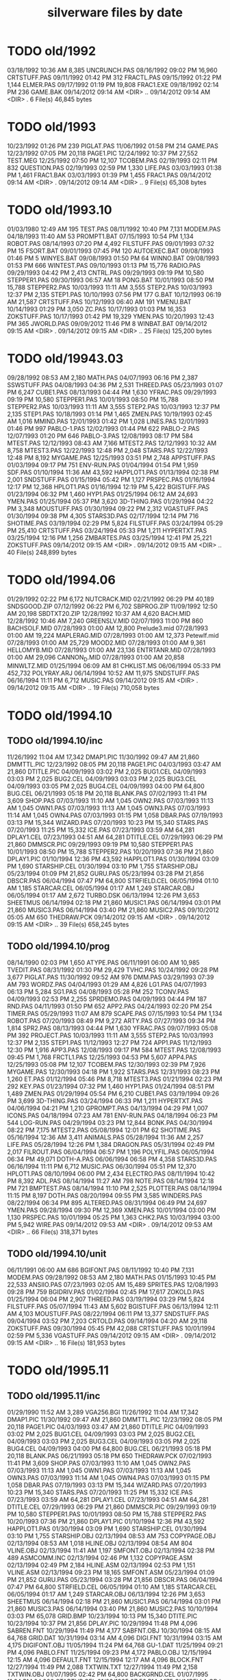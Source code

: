 #+title: silverware files by date

* TODO old/1992

03/18/1992  10:36 AM             8,385 UNCRUNCH.PAS
08/16/1992  09:02 PM            16,960 CRTSTUFF.PAS
09/11/1992  01:42 PM               312 FRACTL.PAS
09/15/1992  01:22 PM             1,144 ELMER.PAS
09/17/1992  01:19 PM            19,808 FRAC1.EXE
09/18/1992  02:14 PM               236 GAME.BAK
09/14/2012  09:14 AM    <DIR>          ..
09/14/2012  09:14 AM    <DIR>          .
               6 File(s)         46,845 bytes

* TODO old/1993

10/23/1992  01:26 PM               239 PIGLAT.PAS
11/06/1992  01:58 PM               214 GAME.PAS
12/23/1992  07:05 PM            20,118 PAGE1.PIC
12/24/1992  10:37 PM            27,552 TEST.MEG
12/25/1992  07:50 PM            12,107 TCOBEM.PAS
02/19/1993  02:11 PM               832 QUESTION.PAS
02/19/1993  02:59 PM             1,330 LIFE.PAS
03/03/1993  01:38 PM             1,461 FRAC1.BAK
03/03/1993  01:39 PM             1,455 FRAC1.PAS
09/14/2012  09:14 AM    <DIR>          .
09/14/2012  09:14 AM    <DIR>          ..
               9 File(s)         65,308 bytes

* TODO old/1993.10

01/03/1980  12:49 AM               195 TEST.PAS
08/11/1992  10:40 PM             7,131 MODEM.PAS
04/18/1993  11:40 AM                53 PROMPT1.BAT
07/15/1993  10:54 PM             1,134 ROBOT.PAS
08/14/1993  07:20 PM             4,492 FILSTUFF.PAS
09/01/1993  07:32 PM                15 FSORT.BAT
09/01/1993  07:45 PM               120 AUTOEXEC.BAT
09/08/1993  01:46 PM                 5 WINYES.BAT
09/08/1993  01:50 PM                64 WINNO.BAT
09/08/1993  01:53 PM               666 WINTEST.PAS
09/10/1993  01:13 PM            15,776 RADIO.PAS
09/29/1993  04:42 PM             2,413 CNTRL.PAS
09/29/1993  09:19 PM            10,580 STEPPER1.PAS
09/30/1993  06:57 AM                18 PONG.BAT
10/01/1993  08:50 PM            15,788 STEPPER2.PAS
10/03/1993  11:11 AM             3,555 STEP2.PAS
10/03/1993  12:37 PM             2,135 STEP1.PAS
10/10/1993  07:56 PM               177 G.BAT
10/12/1993  06:19 AM            21,587 CRTSTUFF.PAS
10/12/1993  06:40 AM               191 YMENU.BAT
10/14/1993  01:29 PM             3,050 ZC.PAS
10/17/1993  01:03 PM            16,353 ZOKSTUFF.PAS
10/17/1993  01:42 PM            19,329 YMEN.PAS
10/20/1993  12:43 PM               365 JWORLD.PAS
09/09/2012  11:46 PM                 8 WINBAT.BAT
09/14/2012  09:15 AM    <DIR>          .
09/14/2012  09:15 AM    <DIR>          ..
              25 File(s)        125,200 bytes

* TODO old/19943.03

09/28/1992  08:53 AM             2,180 MATH.PAS
04/07/1993  06:16 PM             2,387 SSWSTUFF.PAS
04/08/1993  04:36 PM             2,531 THREED.PAS
05/23/1993  01:07 PM             6,247 CUBE1.PAS
08/13/1993  04:44 PM             1,630 YFRAC.PAS
09/29/1993  09:19 PM            10,580 STEPPER1.PAS
10/01/1993  08:50 PM            15,788 STEPPER2.PAS
10/03/1993  11:11 AM             3,555 STEP2.PAS
10/03/1993  12:37 PM             2,135 STEP1.PAS
10/18/1993  01:14 PM             1,465 ZMEN.PAS
10/19/1993  02:45 AM             1,016 MMIND.PAS
12/01/1993  01:42 PM             1,028 LINES.PAS
12/01/1993  01:46 PM               997 PABLO-1.PAS
12/02/1993  01:44 PM               622 PABLO-2.PAS
12/07/1993  01:20 PM               646 PABLO-3.PAS
12/08/1993  08:17 PM               584 MTEST.PAS
12/12/1993  08:43 AM             7,166 MTEST2.PAS
12/12/1993  10:32 AM             8,758 MTEST3.PAS
12/22/1993  12:48 PM             2,048 STARS.PAS
12/22/1993  12:48 PM             8,192 MYGAME.PAS
12/25/1993  03:51 PM             2,748 APPSTUFF.PAS
01/03/1994  09:17 PM               751 ENV-RUN.PAS
01/04/1994  01:54 PM             1,959 SDF.PAS
01/10/1994  11:36 AM            43,592 HAPPLOT1.PAS
01/13/1994  02:38 PM             2,001 SNDSTUFF.PAS
01/15/1994  05:42 PM             1,127 PRSPEC.PAS
01/16/1994  12:17 PM            12,368 HPLOT1.PAS
01/16/1994  12:19 PM             5,422 BGISTUFF.PAS
01/23/1994  06:32 PM             1,460 HYP1.PAS
01/25/1994  06:12 AM            24,693 YMEN.PAS
01/25/1994  05:37 PM             3,620 3D-THING.PAS
01/29/1994  04:22 PM             3,348 MOUSTUFF.PAS
01/30/1994  09:22 PM             2,312 VGASTUFF.PAS
01/30/1994  09:38 PM             4,305 STARS3D.PAS
02/17/1994  12:14 PM               716 SHOTIME.PAS
03/19/1994  02:29 PM             5,824 FILSTUFF.PAS
03/24/1994  05:29 PM            25,410 CRTSTUFF.PAS
03/24/1994  05:33 PM             1,211 HYPERTXT.PAS
03/25/1994  12:16 PM             1,256 ZMBARTES.PAS
03/25/1994  12:41 PM            25,221 ZOKSTUFF.PAS
09/14/2012  09:15 AM    <DIR>          .
09/14/2012  09:15 AM    <DIR>          ..
              40 File(s)        248,899 bytes

* TODO old/1994.06

01/29/1992  02:22 PM             6,172 NUTCRACK.MID
02/21/1992  06:29 PM            40,189 SNDSGOOD.ZIP
07/12/1992  06:22 PM             6,702 SBPROG.ZIP
11/09/1992  12:50 AM            20,198 SBDTXT20.ZIP
12/28/1992  10:37 AM             4,620 BACH.MID
12/28/1992  10:46 AM             7,240 GREENSLV.MID
02/07/1993  11:00 PM               860 BACHSOLF.MID
07/28/1993  01:00 AM            12,800 Prelude3.mid
07/28/1993  01:00 AM            19,224 MAPLERAG.MID
07/28/1993  01:00 AM            12,373 Petewlf.mid
07/28/1993  01:00 AM            25,729 MOOD2.MID
07/28/1993  01:00 AM             9,361 HELLOMYB.MID
07/28/1993  01:00 AM            23,136 ENTRTANR.MID
07/28/1993  01:00 AM            29,096 CANNON_D.MID
07/28/1993  01:00 AM            20,858 MINWLTZ.MID
01/25/1994  06:09 AM                81 CHKLIST.MS
06/06/1994  05:33 PM           452,732 POLYRAY.ARJ
06/14/1994  10:52 AM            11,975 SNDSTUFF.PAS
06/16/1994  11:11 PM             6,712 MUSIC.PAS
09/14/2012  09:15 AM    <DIR>          .
09/14/2012  09:15 AM    <DIR>          ..
              19 File(s)        710,058 bytes

* TODO old/1994.10
** TODO old/1994.10/inc

11/26/1992  11:04 AM            17,342 DMAP1.PIC
11/30/1992  09:47 AM            21,860 DMMTTL.PIC
12/23/1992  08:05 PM            20,118 PAGE1.PIC
04/03/1993  03:47 AM            21,860 DTITLE.PIC
04/09/1993  03:02 PM             2,025 BUG1.CEL
04/09/1993  03:03 PM             2,025 BUG2.CEL
04/09/1993  03:03 PM             2,025 BUG3.CEL
04/09/1993  03:05 PM             2,025 BUG4.CEL
04/09/1993  04:00 PM            64,800 BUG.CEL
06/21/1993  05:18 PM            20,118 BLANK.PAS
07/02/1993  11:41 PM             3,609 SHOP.PAS
07/03/1993  11:10 AM             1,045 OWN2.PAS
07/03/1993  11:13 AM             1,045 OWN1.PAS
07/03/1993  11:13 AM             1,045 OWN3.PAS
07/03/1993  11:14 AM             1,045 OWN4.PAS
07/03/1993  01:15 PM             1,058 DBAR.PAS
07/19/1993  03:13 PM            15,344 WIZARD.PAS
07/20/1993  10:23 PM            15,340 STARS.PAS
07/20/1993  11:25 PM            15,332 ICE.PAS
07/23/1993  03:59 AM            64,281 DPLAY1.CEL
07/23/1993  04:51 AM            64,281 DTITLE.CEL
07/29/1993  06:29 PM            21,860 DMMSCR.PIC
09/29/1993  09:19 PM            10,580 STEPPER1.PAS
10/01/1993  08:50 PM            15,788 STEPPER2.PAS
10/20/1993  07:36 PM            21,860 DPLAY1.PIC
01/10/1994  12:36 PM            43,592 HAPPLOT1.PAS
01/30/1994  03:09 PM             1,690 STARSHIP.CEL
01/30/1994  03:10 PM             1,755 STARSHIP.OBJ
05/23/1994  01:09 PM            21,852 GURU.PAS
05/23/1994  03:28 PM            21,856 DBSCR.PAS
06/04/1994  07:47 PM            64,800 STRFIELD.CEL
06/05/1994  01:10 AM             1,185 STARCAR.CEL
06/05/1994  01:17 AM             1,249 STARCAR.OBJ
06/05/1994  01:17 AM             2,672 TURBO.DSK
06/13/1994  12:26 PM             3,653 SHEETMUS
06/14/1994  02:18 PM            21,860 MUSIC1.PAS
06/14/1994  03:01 PM            21,860 MUSIC3.PAS
06/14/1994  03:40 PM            21,860 MUSIC2.PAS
09/10/2012  05:05 AM               650 THEDRAW.PCK
09/14/2012  09:15 AM    <DIR>          .
09/14/2012  09:15 AM    <DIR>          ..
              39 File(s)        658,245 bytes

** TODO old/1994.10/prog

08/14/1990  02:03 PM             1,650 ATYPE.PAS
06/11/1991  06:00 AM            10,985 TVEDIT.PAS
08/31/1992  01:30 PM            29,429 TVHC.PAS
10/24/1992  09:28 PM             3,677 PIGLAT.PAS
11/30/1992  09:52 AM               976 DMM.PAS
03/29/1993  07:39 AM               793 WORDZ.PAS
04/04/1993  01:29 AM             4,826 LG1.PAS
04/07/1993  06:13 PM             5,284 SG1.PAS
04/08/1993  05:28 PM               252 TCONV.PAS
04/09/1993  02:53 PM             2,255 SPRDEMO.PAS
04/09/1993  04:44 PM               187 RND.PAS
04/11/1993  01:50 PM               652 APP2.PAS
04/24/1993  02:20 PM               254 TIMER.PAS
05/29/1993  11:07 AM               879 SCAPE.PAS
07/15/1993  10:54 PM             1,134 ROBOT.PAS
07/20/1993  08:49 PM             9,272 ARTY.PAS
07/27/1993  09:34 PM             1,814 SPR2.PAS
08/13/1993  04:44 PM             1,630 YFRAC.PAS
09/07/1993  05:08 PM               392 PROJECT.PAS
10/03/1993  11:11 AM             3,555 STEP2.PAS
10/03/1993  12:37 PM             2,135 STEP1.PAS
11/12/1993  12:27 PM               724 APP1.PAS
11/12/1993  12:30 PM             1,916 APP3.PAS
12/08/1993  09:17 PM               584 MTEST.PAS
12/08/1993  09:45 PM             1,768 FRCTL1.PAS
12/25/1993  04:53 PM             5,607 APP4.PAS
12/25/1993  05:08 PM            12,107 TCOBEM.PAS
12/30/1993  02:39 PM             7,926 MYGAME.PAS
12/30/1993  04:18 PM             1,922 STARS.PAS
12/31/1993  08:23 PM             1,260 ET.PAS
01/12/1994  05:46 PM             8,718 MTEST3.PAS
01/21/1994  02:23 PM               292 KEY.PAS
01/23/1994  07:32 PM             1,460 HYP1.PAS
01/24/1994  08:51 PM             1,489 ZMEN.PAS
01/29/1994  05:54 PM             6,210 CUBE1.PAS
03/19/1994  09:26 PM             3,699 3D-THING.PAS
03/24/1994  06:33 PM             1,211 HYPERTXT.PAS
04/06/1994  04:21 PM             1,210 GPROMPT.PAS
04/13/1994  04:29 PM             1,007 ICONS.PAS
04/18/1994  07:23 AM               781 ENV-RUN.PAS
04/18/1994  06:23 PM               544 LOG-RUN.PAS
04/29/1994  03:23 PM            12,844 BONK.PAS
04/30/1994  08:22 PM             7,175 MTEST2.PAS
05/08/1994  12:01 PM                62 SHOTIME.PAS
05/16/1994  12:36 AM             3,411 ANIMALS.PAS
05/28/1994  11:36 AM             2,257 LIFE.PAS
05/28/1994  12:26 PM             1,384 DRAGON.PAS
05/31/1994  02:49 PM             2,017 FILROUT.PAS
06/04/1994  06:57 PM             1,196 POLYFIL.PAS
06/05/1994  06:34 PM            49,071 DOTH-A.PAS
06/06/1994  06:58 PM             4,358 STARS3D.PAS
06/16/1994  11:11 PM             6,712 MUSIC.PAS
06/30/1994  05:51 PM            12,370 HPLOT1.PAS
08/10/1994  06:00 PM             2,434 ELECTRO.PAS
08/11/1994  10:42 PM             8,392 ADL.PAS
08/14/1994  11:27 AM               798 NOTE.PAS
08/14/1994  12:18 PM               721 BMPTEST.PAS
08/14/1994  11:10 PM             2,525 PLOTTER.PAS
08/14/1994  11:15 PM             8,197 DOTH.PAS
08/20/1994  09:55 PM             3,585 WINDERS.PAS
08/22/1994  06:34 PM               895 ALTERED.PAS
08/31/1994  06:49 PM            24,697 YMEN.PAS
09/28/1994  09:30 PM            12,369 XMEN.PAS
10/01/1994  03:00 PM             1,130 PRSPEC.PAS
10/01/1994  05:25 PM             1,363 CHK2.PAS
10/03/1994  03:00 PM             5,942 WIRE.PAS
09/14/2012  09:53 AM    <DIR>          .
09/14/2012  09:53 AM    <DIR>          ..
              66 File(s)        318,371 bytes

** TODO old/1994.10/unit

06/11/1991  06:00 AM               686 BGIFONT.PAS
08/11/1992  10:40 PM             7,131 MODEM.PAS
09/28/1992  08:53 AM             2,180 MATH.PAS
01/15/1993  10:45 PM            22,533 ANSIIO.PAS
07/23/1993  02:05 AM            15,489 SPRITES.PAS
12/08/1993  09:28 PM               759 BGIDRIV.PAS
01/02/1994  02:45 PM            17,617 ZOKOLD.PAS
01/25/1994  06:04 PM             2,907 THREED.PAS
03/19/1994  03:29 PM             5,824 FILSTUFF.PAS
05/07/1994  11:43 AM             5,602 BGISTUFF.PAS
06/13/1994  12:11 AM             4,103 MOUSTUFF.PAS
08/22/1994  06:11 PM            13,377 SNDSTUFF.PAS
09/04/1994  03:52 PM             7,203 CRTOLD.PAS
09/14/1994  04:20 AM            29,118 ZOKSTUFF.PAS
09/30/1994  05:45 PM            42,088 CRTSTUFF.PAS
10/01/1994  02:59 PM             5,336 VGASTUFF.PAS
09/14/2012  09:15 AM    <DIR>          .
09/14/2012  09:15 AM    <DIR>          ..
              16 File(s)        181,953 bytes

* TODO old/1995.11
** TODO old/1995.11/inc

01/29/1990  11:52 AM             3,289 VGA256.BGI
11/26/1992  11:04 AM            17,342 DMAP1.PIC
11/30/1992  09:47 AM            21,860 DMMTTL.PIC
12/23/1992  08:05 PM            20,118 PAGE1.PIC
04/03/1993  03:47 AM            21,860 DTITLE.PIC
04/09/1993  03:02 PM             2,025 BUG1.CEL
04/09/1993  03:03 PM             2,025 BUG2.CEL
04/09/1993  03:03 PM             2,025 BUG3.CEL
04/09/1993  03:05 PM             2,025 BUG4.CEL
04/09/1993  04:00 PM            64,800 BUG.CEL
06/21/1993  05:18 PM            20,118 BLANK.PAS
06/21/1993  05:18 PM               650 THEDRAW.PCK
07/02/1993  11:41 PM             3,609 SHOP.PAS
07/03/1993  11:10 AM             1,045 OWN2.PAS
07/03/1993  11:13 AM             1,045 OWN1.PAS
07/03/1993  11:13 AM             1,045 OWN3.PAS
07/03/1993  11:14 AM             1,045 OWN4.PAS
07/03/1993  01:15 PM             1,058 DBAR.PAS
07/19/1993  03:13 PM            15,344 WIZARD.PAS
07/20/1993  10:23 PM            15,340 STARS.PAS
07/20/1993  11:25 PM            15,332 ICE.PAS
07/23/1993  03:59 AM            64,281 DPLAY1.CEL
07/23/1993  04:51 AM            64,281 DTITLE.CEL
07/29/1993  06:29 PM            21,860 DMMSCR.PIC
09/29/1993  09:19 PM            10,580 STEPPER1.PAS
10/01/1993  08:50 PM            15,788 STEPPER2.PAS
10/20/1993  07:36 PM            21,860 DPLAY1.PIC
01/10/1994  12:36 PM            43,592 HAPPLOT1.PAS
01/30/1994  03:09 PM             1,690 STARSHIP.CEL
01/30/1994  03:10 PM             1,755 STARSHIP.OBJ
02/13/1994  08:53 AM               753 COPYPAGE.OBJ
02/13/1994  08:53 AM             1,018 HLINE.OBJ
02/13/1994  08:54 AM               804 VLINE.OBJ
02/13/1994  11:41 AM             1,197 SMFONT.OBJ
02/13/1994  02:38 PM               489 ASMCOMM.INC
02/13/1994  02:46 PM             1,132 COPYPAGE.ASM
02/13/1994  02:49 PM             2,184 HLINE.ASM
02/13/1994  02:53 PM             1,151 VLINE.ASM
02/13/1994  09:23 PM            18,165 SMFONT.ASM
05/23/1994  01:09 PM            21,852 GURU.PAS
05/23/1994  03:28 PM            21,856 DBSCR.PAS
06/04/1994  07:47 PM            64,800 STRFIELD.CEL
06/05/1994  01:10 AM             1,185 STARCAR.CEL
06/05/1994  01:17 AM             1,249 STARCAR.OBJ
06/13/1994  12:26 PM             3,653 SHEETMUS
06/14/1994  02:18 PM            21,860 MUSIC1.PAS
06/14/1994  03:01 PM            21,860 MUSIC3.PAS
06/14/1994  03:40 PM            21,860 MUSIC2.PAS
10/10/1994  03:03 PM            65,078 GRID.BMP
10/23/1994  10:13 PM            15,340 DTITE.PIC
10/23/1994  10:37 PM            21,856 DPLAY.PIC
10/29/1994  11:48 PM             4,096 SABREN.FNT
10/29/1994  11:49 PM             4,177 SABFNT.OBJ
10/30/1994  08:15 AM            64,768 GRID.DAT
10/31/1994  03:14 AM             4,096 DIGI.FNT
10/31/1994  03:15 AM             4,175 DIGIFONT.OBJ
11/05/1994  11:24 PM            64,768 GU-1.DAT
11/25/1994  09:21 PM             4,096 PABLO.FNT
11/25/1994  09:23 PM             4,172 PABLO.OBJ
12/15/1994  12:15 AM             4,096 DEFAULT.FNT
12/15/1994  12:17 AM             4,096 BLOCK.FNT
12/27/1994  11:49 PM             2,088 TXTWIN.TXT
12/27/1994  11:49 PM             2,158 TXTWIN.OBJ
01/07/1995  02:42 PM            64,800 BACKGRND.CEL
01/07/1995  11:24 PM            64,800 STARTUP.CEL
01/23/1995  07:56 PM             4,175 GUMBELLA.OBJ
01/23/1995  09:11 PM             8,321 GURU.CEL
01/23/1995  09:11 PM               768 GURU.COL
01/23/1995  09:13 PM             8,434 GURUCEL.OBJ
01/23/1995  09:21 PM               824 COLORS.OBJ
01/29/1995  02:45 PM             3,635 XMTAG.PAS
01/31/1995  09:25 AM             3,613 XMTAGG.PAS
02/20/1995  11:52 PM            64,800 PARADOX.CEL
03/22/1995  10:55 PM             4,173 GUMREV.OBJ
03/22/1995  10:55 PM             4,173 SABREV.OBJ
09/14/2012  09:49 AM    <DIR>          .
09/14/2012  09:49 AM    <DIR>          ..
              75 File(s)      1,187,331 bytes

** TODO old/1995.11/prg

08/14/1990  02:03 PM             1,650 ATYPE.PAS
06/11/1991  06:00 AM            10,985 TVEDIT.PAS
08/31/1992  01:30 PM            29,429 TVHC.PAS
10/24/1992  09:28 PM             3,677 PIGLAT.PAS
11/30/1992  09:52 AM               976 DMM.PAS
03/29/1993  07:39 AM               793 WORDZ.PAS
04/04/1993  01:29 AM             4,826 LG1.PAS
04/07/1993  06:13 PM             5,284 SG1.PAS
04/08/1993  05:28 PM               252 TCONV.PAS
04/09/1993  02:53 PM             2,255 SPRDEMO.PAS
04/09/1993  04:44 PM               187 RND.PAS
04/11/1993  01:50 PM               652 APP2.PAS
04/24/1993  02:20 PM               254 TIMER.PAS
05/29/1993  11:07 AM               879 SCAPE.PAS
07/15/1993  10:54 PM             1,134 ROBOT.PAS
07/20/1993  08:49 PM             9,272 ARTY.PAS
07/27/1993  09:34 PM             1,814 SPR2.PAS
08/13/1993  04:44 PM             1,630 YFRAC.PAS
09/07/1993  05:08 PM               392 PROJECT.PAS
10/03/1993  11:11 AM             3,555 STEP2.PAS
10/03/1993  12:37 PM             2,135 STEP1.PAS
11/12/1993  12:27 PM               724 APP1.PAS
11/12/1993  12:30 PM             1,916 APP3.PAS
12/08/1993  09:17 PM               584 MTEST.PAS
12/08/1993  09:45 PM             1,768 FRCTL1.PAS
12/25/1993  04:53 PM             5,607 APP4.PAS
12/25/1993  05:08 PM            12,107 TCOBEM.PAS
12/30/1993  04:18 PM             1,922 STARS.PAS
12/31/1993  08:23 PM             1,260 ET.PAS
01/12/1994  05:46 PM             8,718 MTEST3.PAS
01/21/1994  02:23 PM               292 KEY.PAS
01/23/1994  07:32 PM             1,460 HYP1.PAS
01/24/1994  08:51 PM             1,489 ZMEN.PAS
02/13/1994  08:07 AM             5,377 PRF2ASM.PAS
02/13/1994  01:46 PM             7,763 GEM2PRF.PAS
03/19/1994  09:26 PM             3,699 3D-THING.PAS
03/24/1994  06:33 PM             1,211 HYPERTXT.PAS
04/06/1994  04:21 PM             1,210 GPROMPT.PAS
04/13/1994  04:29 PM             1,007 ICONS.PAS
04/18/1994  07:23 AM               781 ENV-RUN.PAS
04/18/1994  06:23 PM               544 LOG-RUN.PAS
04/29/1994  03:23 PM            12,844 BONK.PAS
04/30/1994  08:22 PM             7,175 MTEST2.PAS
05/08/1994  12:01 PM                62 SHOTIME.PAS
05/23/1994  03:31 PM               470 DATABK.PAS
05/28/1994  11:36 AM             2,257 LIFE.PAS
05/28/1994  12:26 PM             1,384 DRAGON.PAS
05/31/1994  02:49 PM             2,017 FILROUT.PAS
06/04/1994  06:57 PM             1,196 POLYFIL.PAS
06/06/1994  06:58 PM             4,358 STARS3D.PAS
06/30/1994  05:51 PM            12,370 HPLOT1.PAS
08/10/1994  06:00 PM             2,434 ELECTRO.PAS
08/14/1994  11:27 AM               798 NOTE.PAS
08/14/1994  11:10 PM             2,525 PLOTTER.PAS
08/31/1994  06:49 PM            24,697 YMEN.PAS
10/01/1994  03:00 PM             1,130 PRSPEC.PAS
10/10/1994  03:20 PM             1,058 BMPTEST.PAS
10/18/1994  11:51 PM               724 BINARY.PAS
10/22/1994  11:52 PM             9,058 DOTH-2.PAS
10/30/1994  12:15 AM             1,219 SABEFNT.PAS
10/30/1994  05:16 AM             1,050 CHK2.PAS
10/30/1994  08:15 AM             3,744 GRID.PAS
10/30/1994  11:19 AM             1,274 DIGIFONT.PAS
11/22/1994  08:42 PM               366 PASS.PAS
11/24/1994  06:32 PM               297 SHOWCEL.PAS
12/14/1994  03:21 AM             2,509 MECREADE.PAS
01/05/1995  07:46 PM             1,027 EYES2.PAS
01/07/1995  11:43 AM             6,069 3DCALC.PAS
01/07/1995  03:22 PM             3,705 DOTH.PAS
01/08/1995  03:39 PM             2,897 F1.PAS
01/15/1995  10:24 AM               186 DVORAK.PAS
01/20/1995  10:08 PM             6,213 CUBE1.PAS
01/21/1995  03:12 PM             2,758 FOBS.PAS
01/22/1995  11:05 AM               807 TESTVGA.PAS
01/22/1995  11:39 AM               633 FONTTEST.PAS
01/28/1995  01:40 PM             6,069 WIRE.PAS
01/28/1995  02:10 PM             2,529 TRI.PAS
01/29/1995  03:58 PM             8,274 TUT.PAS
01/29/1995  08:15 PM             4,209 SMOOTH.PAS
01/30/1995  10:23 PM                86 C512.PAS
02/04/1995  01:05 PM             4,955 SMOOTHER.PAS
02/05/1995  06:17 PM               125 ADL.PAS
02/20/1995  08:38 PM               893 ALTERED.PAS
02/21/1995  12:36 AM               923 PARADOX.PAS
02/25/1995  12:30 AM               553 STATIC.PAS
02/25/1995  02:23 PM             3,261 VGAWRITE.PAS
03/11/1995  05:20 PM             3,450 TXTWIN.PAS
03/14/1995  12:36 PM             7,940 MYGAME.PAS
03/18/1995  09:33 PM             3,346 FONT2.PAS
03/19/1995  02:31 AM             1,355 VIEW.PAS
03/22/1995  10:04 PM             1,030 W90.PAS
04/16/1995  02:04 PM            11,358 MUSIC.PAS
04/16/1995  10:37 PM            49,212 DOTH-A.PAS
04/30/1995  02:29 AM             2,831 BLAH.PAS
05/26/1995  08:02 PM             1,203 90.PAS
06/02/1995  09:28 PM             1,144 PNTDEMO.PAS
06/03/1995  05:57 PM               709 INTEREST.PAS
06/28/1995  10:38 PM             4,567 WINDERS.PAS
07/30/1995  03:18 PM             5,305 ANIMALS.PAS
11/28/1995  07:47 PM            16,103 XMEN.PAS
09/14/2012  09:50 AM    <DIR>          .
09/14/2012  09:50 AM    <DIR>          ..
             100 File(s)        404,211 bytes

** TODO old/1995.11/units

06/05/1989  03:15 PM             8,808 VIDEOU.PAS
06/11/1991  06:00 AM               686 BGIFONT.PAS
03/18/1992  10:36 AM             8,385 UNCRUNCH.PAS
08/11/1992  10:40 PM             7,131 MODEM.PAS
08/13/1992  08:50 AM             1,569 SSWSOUND.PAS
09/28/1992  08:53 AM             2,180 MATH.PAS
11/30/1992  09:30 AM               879 THARRAY.PAS
12/06/1992  05:47 PM             3,698 MNUSTUFF.PAS
01/15/1993  10:45 PM            22,533 ANSIIO.PAS
04/04/1993  02:32 AM               799 MUDSTUFF.PAS
04/07/1993  06:16 PM             2,387 SSWSTUFF.PAS
04/13/1993  09:09 PM                47 TVRSTUFF.PAS
05/19/1993  04:28 PM               808 VRSTUFF.PAS
07/23/1993  02:05 AM            15,489 SPRITES.PAS
12/08/1993  09:28 PM               759 BGIDRIV.PAS
12/25/1993  04:51 PM             2,748 APPSTUFF.PAS
01/12/1994  03:59 PM             1,152 GRAFX.PAS
01/25/1994  06:04 PM             2,907 THREED.PAS
02/13/1994  09:42 AM               188 COMMON.PAS
03/19/1994  03:29 PM             5,824 FILSTUFF.PAS
05/06/1994  08:34 PM             1,173 WINSTUFF.PAS
06/13/1994  12:11 AM             4,103 MOUSTUFF.PAS
06/13/1994  08:40 PM            11,839 ZOKSOUND.PAS
09/04/1994  03:52 PM             7,203 CRTOLD.PAS
10/24/1994  01:06 AM            29,310 ZOKOLD.PAS
11/18/1994  01:02 PM             5,804 BGISTUFF.PAS
01/22/1995  11:21 AM            68,844 MODEX.PAS
02/25/1995  01:56 PM             5,832 VGASTUFF.PAS
02/27/1995  09:08 PM            19,404 ADLSTUFF.PAS
03/19/1995  12:20 AM            13,960 SNDSTUFF.PAS
03/19/1995  02:26 AM                75 VIEWSTUF.PAS
09/07/1995  03:58 PM            38,375 CRTSTUFF.PAS
09/26/1995  09:53 AM             4,603 VUESTUFF.PAS
11/28/1995  07:34 PM             2,336 PNTSTUFF.PAS
11/28/1995  08:02 PM            34,856 ZOKSTUFF.PAS
09/14/2012  09:50 AM    <DIR>          .
09/14/2012  09:50 AM    <DIR>          ..
              35 File(s)        336,694 bytes

* TODO old/1996.08
** TODO old/1996.08/inc

01/29/1990  11:52 AM             3,289 VGA256.BGI
07/20/1993  11:25 PM            15,332 ICE.PAS
06/05/1994  01:17 AM             1,249 STARCAR.OBJ
06/14/1994  02:18 PM            21,860 MUSIC1.PAS
06/14/1994  03:01 PM            21,860 MUSIC3.PAS
06/14/1994  03:40 PM            21,860 MUSIC2.PAS
10/10/1994  03:03 PM            65,078 GRID.BMP
10/23/1994  10:13 PM            15,340 DTITE.PAS
10/23/1994  10:37 PM            21,856 DPLAY.PAS
10/30/1994  08:15 AM            64,768 GRID.DAT
11/05/1994  11:24 PM            64,768 GU-1.DAT
01/31/1995  09:25 AM             3,613 XMTAGG.PAS
07/16/1995  07:58 PM            21,872 ALFSCREE.PAS
03/29/1996  09:07 PM            21,893 DOTHSCR.PAS
04/08/1996  11:39 AM             1,465 ALFSCR.ANS
04/08/1996  11:39 AM               650 THEDRAW.PCK
04/08/1996  11:39 AM            21,860 ALFSCR.PAS
09/14/2012  09:14 AM    <DIR>          .
09/14/2012  09:14 AM    <DIR>          ..
              17 File(s)        388,613 bytes

** TODO old/1996.08/progs

12/08/1993  09:45 PM             1,768 FRCTL1.PAS
12/31/1993  08:23 PM             1,260 ET.PAS
01/12/1994  05:46 PM             8,718 MTEST3.PAS
04/13/1994  04:29 PM             1,007 ICONS.PAS
04/18/1994  07:23 AM               781 ENV-RUN.PAS
04/30/1994  08:22 PM             7,175 MTEST2.PAS
05/08/1994  12:01 PM                62 SHOTIME.PAS
05/28/1994  12:26 PM             1,384 DRAGON.PAS
06/30/1994  05:51 PM            12,370 HPLOT1.PAS
08/10/1994  06:00 PM             2,434 ELECTRO.PAS
08/14/1994  11:27 AM               798 NOTE.PAS
11/24/1994  06:32 PM               297 SHOWCEL.PAS
01/07/1995  11:43 AM             6,069 3DCALC.PAS
01/20/1995  10:08 PM             6,213 CUBE1.PAS
01/28/1995  01:40 PM             6,069 WIRE.PAS
01/29/1995  08:15 PM             4,209 SMOOTH.PAS
01/30/1995  10:23 PM                86 C512.PAS
02/04/1995  01:05 PM             4,955 SMOOTHER.PAS
02/05/1995  06:17 PM               125 ADL.PAS
02/25/1995  12:30 AM               553 STATIC.PAS
03/14/1995  12:36 PM             7,940 MYGAME.PAS
03/19/1995  02:31 AM             1,355 VIEW.PAS
03/22/1995  10:04 PM             1,030 W90.PAS
04/16/1995  02:04 PM            11,358 MUSIC.PAS
06/02/1995  09:28 PM             1,144 PNTDEMO.PAS
06/28/1995  10:38 PM             4,567 WINDERS.PAS
07/23/1995  10:21 PM             1,261 STEREO.PAS
07/25/1995  11:30 PM             1,198 LUCID.PAS
07/30/1995  03:18 PM             5,305 ANIMALS.PAS
09/01/1995  07:11 PM             6,836 CEDIT.PAS
09/05/1995  12:33 AM               994 BLAH.PAS
03/29/1996  09:16 PM             3,881 DOTH.PAS
03/29/1996  09:20 PM            49,140 DOTH-A.PAS
04/08/1996  08:23 AM             1,059 ALTERED.PAS
04/08/1996  11:56 AM             1,005 HERTZ.PAS
04/11/1996  06:21 PM             2,767 ALF.PAS
05/19/1996  09:44 PM             2,064 ADL2.PAS
07/22/1996  09:44 PM            16,102 XMEN.PAS
08/04/1996  03:44 PM             3,346 LIFE.PAS
09/14/2012  09:14 AM    <DIR>          .
09/14/2012  09:14 AM    <DIR>          ..
              39 File(s)        188,685 bytes

